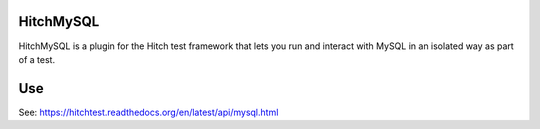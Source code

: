 HitchMySQL
==========

HitchMySQL is a plugin for the Hitch test framework that lets you run and
interact with MySQL in an isolated way as part of a test.

Use
===

See: https://hitchtest.readthedocs.org/en/latest/api/mysql.html


.. _HitchServe: https://github.com/hitchtest/hitchserve
.. _DjangoRemindMe: https://github.com/hitchtest/django-remindme
